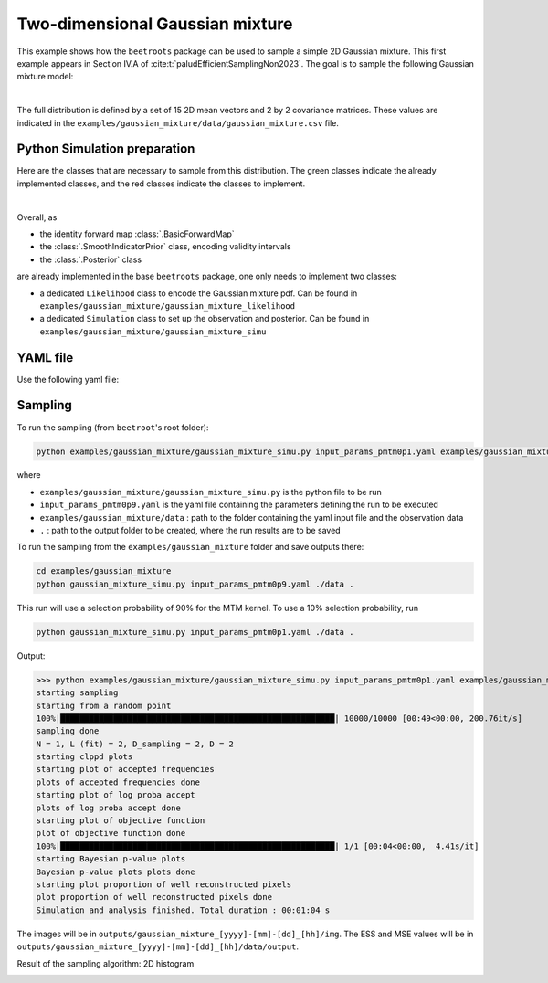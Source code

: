 Two-dimensional Gaussian mixture
================================

This example shows how the ``beetroots`` package can be used to sample a simple 2D Gaussian mixture.
This first example appears in Section IV.A of :cite:t:`paludEfficientSamplingNon2023`.
The goal is to sample the following Gaussian mixture model:


.. image:: ../examples/img/gaussian_mixture/true_gaussians.png
   :width: 75%
   :alt: True Gaussian mixture
   :align: center

|

The full distribution is defined by a set of 15 2D mean vectors and 2 by 2 covariance matrices.
These values are indicated in the ``examples/gaussian_mixture/data/gaussian_mixture.csv`` file.



Python Simulation preparation
-----------------------------

Here are the classes that are necessary to sample from this distribution.
The green classes indicate the already implemented classes, and the red classes indicate the classes to implement.


.. image:: ../examples/img/simulation-structures/gaussian-mixture.svg
   :width: 75%
   :alt: classes to prepare
   :align: center

|

Overall, as

* the identity forward map :class:`.BasicForwardMap`
* the :class:`.SmoothIndicatorPrior` class, encoding validity intervals
* the :class:`.Posterior` class

are already implemented in the base ``beetroots`` package, one only needs to implement two classes:

* a dedicated ``Likelihood`` class to encode the Gaussian mixture pdf. Can be found in ``examples/gaussian_mixture/gaussian_mixture_likelihood``
* a dedicated ``Simulation`` class to set up the observation and posterior. Can be found in ``examples/gaussian_mixture/gaussian_mixture_simu``



YAML file
---------

Use the following yaml file:

.. code-block:: yaml
    :caption: input-file.yaml
    :name: input-file-yaml

    simu_init:
        simu_name: "gaussian_mix_pmtm0p1" # str: name of the simulation, is used as folder name for the inference outputs
        max_workers: 10 # int: maximum number of processes that can be run in parallel. Useful to, e.g., accelerate results extraction (step 3)

    # how to exploit the posterior distribution
    to_run_optim_map: false # whether to run an optimization procedure
    to_run_mcmc: true # whether to run a sampling.
    # Note: both can be true. Then beetroots will first run the optimization and then the sampling.

    # prior indicator parameters
    prior_indicator:
        indicator_margin_scale: 1.0e-1 # float: quantifies the penalty for values out of the validity intervals. Smaller values mean higher penalties.
        lower_bounds_lin: # List[float]: lower bounds of the physical parameters (here two)
            - -15.0
            - -15.0
        upper_bounds_lin: # List[float]: upper bounds of the physical parameters (here two)
            - +15.0
            - +15.0

    # parameters of the sampler
    sampling_params:
        mcmc: # "mcmc" or "map", to either run an optimization or a MCMC algorithm. An input file can contain both "mcmc" and "map" entries.
            initial_step_size: 0.5 # float: step size for the PMALA / gradient descent
            extreme_grad: 1.0e-5 # float: RMSProp damping parameter
            history_weight: 0.99 # float: RMSProp exponential decay parameter
            selection_probas: [0.1, 0.9] # List[float]: probabilities (p_mtm, p_pmala) of using each kernel at a step t
            k_mtm: 50 # int: number of candidates considered in the MTM-chromatic Gibbs kernel
            is_stochastic: true # bool: true means MCMC, false means optimization
            compute_correction_term: false # bool: whether to compute the correction term. Only used in MCMC. Slows the code for no visible performance gain. Should be put to false.

    # run parameters
    run_params:
        mcmc: # (or "map")
            N_MCMC: 1 # int: number of Markov chains / optimization procedures to run per posterior distribution
            T_MC: 10_000 # int: length of each Markov chain / optimization procedure
            T_BI: 100 # int: Burn-in phase duration
            plot_1D_chains: true # bool: whether to plot each of the 1-dimensional chains
            plot_2D_chains: true # bool: whether to plot pair-plot 2D-histogram
            plot_ESS: true # bool: whether to plot maps of the efective sample size
            freq_save: 1 # int: frequency of saved iterates. Set to 1.
            list_CI: [68, 90, 95, 99] # List[int] : credibility interval sizes




Sampling
--------

To run the sampling (from ``beetroot``'s root folder):


.. code:: bash

   python examples/gaussian_mixture/gaussian_mixture_simu.py input_params_pmtm0p1.yaml examples/gaussian_mixture/data .


where

* ``examples/gaussian_mixture/gaussian_mixture_simu.py`` is the python file to be run
* ``input_params_pmtm0p9.yaml`` is the yaml file containing the parameters defining the run to be executed
* ``examples/gaussian_mixture/data`` : path to the folder containing the yaml input file and the observation data
* ``.`` : path to the output folder to be created, where the run results are to be saved

To run the sampling from the ``examples/gaussian_mixture`` folder and save outputs there:

.. code:: bash

    cd examples/gaussian_mixture
    python gaussian_mixture_simu.py input_params_pmtm0p9.yaml ./data .

This run will use a selection probability of 90% for the MTM kernel.
To use a 10% selection probability, run

.. code:: bash

    python gaussian_mixture_simu.py input_params_pmtm0p1.yaml ./data .


Output:

>>> python examples/gaussian_mixture/gaussian_mixture_simu.py input_params_pmtm0p1.yaml examples/gaussian_mixture/data .
starting sampling
starting from a random point
100%|█████████████████████████████████████████████████████████| 10000/10000 [00:49<00:00, 200.76it/s]
sampling done
N = 1, L (fit) = 2, D_sampling = 2, D = 2
starting clppd plots
starting plot of accepted frequencies
plots of accepted frequencies done
starting plot of log proba accept
plots of log proba accept done
starting plot of objective function
plot of objective function done
100%|█████████████████████████████████████████████████████████| 1/1 [00:04<00:00,  4.41s/it]
starting Bayesian p-value plots
Bayesian p-value plots plots done
starting plot proportion of well reconstructed pixels
plot proportion of well reconstructed pixels done
Simulation and analysis finished. Total duration : 00:01:04 s


The images will be in ``outputs/gaussian_mixture_[yyyy]-[mm]-[dd]_[hh]/img``.
The ESS and MSE values will be in ``outputs/gaussian_mixture_[yyyy]-[mm]-[dd]_[hh]/data/output``.



Result of the sampling algorithm: 2D histogram


.. image:: ../examples/img/gaussian_mixture/results.png
   :width: 80%
   :alt: Sampling results
   :align: center
